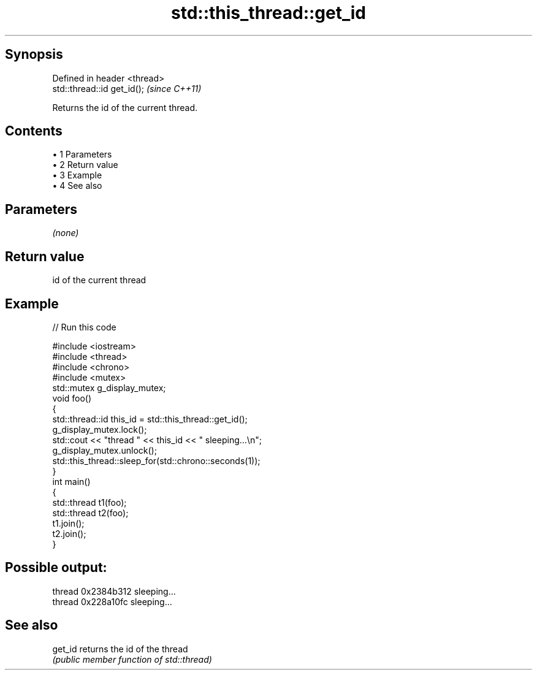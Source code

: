 .TH std::this_thread::get_id 3 "Apr 19 2014" "1.0.0" "C++ Standard Libary"
.SH Synopsis
   Defined in header <thread>
   std::thread::id get_id();   \fI(since C++11)\fP

   Returns the id of the current thread.

.SH Contents

     • 1 Parameters
     • 2 Return value
     • 3 Example
     • 4 See also

.SH Parameters

   \fI(none)\fP

.SH Return value

   id of the current thread

.SH Example

   
// Run this code

 #include <iostream>
 #include <thread>
 #include <chrono>
 #include <mutex>
  
 std::mutex g_display_mutex;
  
 void foo()
 {
     std::thread::id this_id = std::this_thread::get_id();
  
     g_display_mutex.lock();
     std::cout << "thread " << this_id << " sleeping...\\n";
     g_display_mutex.unlock();
  
     std::this_thread::sleep_for(std::chrono::seconds(1));
 }
  
 int main()
 {
     std::thread t1(foo);
     std::thread t2(foo);
  
     t1.join();
     t2.join();
 }

.SH Possible output:

 thread 0x2384b312 sleeping...
 thread 0x228a10fc sleeping...

.SH See also

   get_id returns the id of the thread
          \fI(public member function of std::thread)\fP
